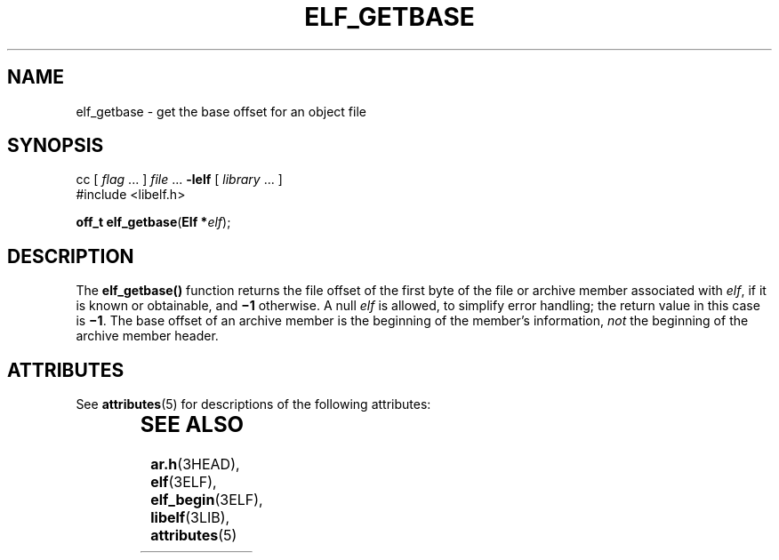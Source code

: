'\" te
.\"  Copyright 1989 AT&T  Copyright (c) 2001, Sun Microsystems, Inc.  All Rights Reserved
.\" The contents of this file are subject to the terms of the Common Development and Distribution License (the "License").  You may not use this file except in compliance with the License.
.\" You can obtain a copy of the license at usr/src/OPENSOLARIS.LICENSE or http://www.opensolaris.org/os/licensing.  See the License for the specific language governing permissions and limitations under the License.
.\" When distributing Covered Code, include this CDDL HEADER in each file and include the License file at usr/src/OPENSOLARIS.LICENSE.  If applicable, add the following below this CDDL HEADER, with the fields enclosed by brackets "[]" replaced with your own identifying information: Portions Copyright [yyyy] [name of copyright owner]
.TH ELF_GETBASE 3ELF "Jul 11, 2001"
.SH NAME
elf_getbase \- get the base offset for an object file
.SH SYNOPSIS
.LP
.nf
cc [ \fIflag\fR ... ] \fIfile\fR ... \fB-lelf\fR [ \fIlibrary\fR ... ]
#include <libelf.h>

\fBoff_t\fR \fBelf_getbase\fR(\fBElf *\fR\fIelf\fR);
.fi

.SH DESCRIPTION
.sp
.LP
The \fBelf_getbase()\fR function returns the file offset of the first byte of
the file or archive member associated with \fIelf\fR, if it is known or
obtainable, and \fB\(mi1\fR otherwise. A null \fIelf\fR is allowed, to simplify
error handling; the return value in this case is \fB\(mi1\fR\&. The base offset
of an archive member is the beginning of the member's information, \fInot\fR
the beginning of the archive member header.
.SH ATTRIBUTES
.sp
.LP
See \fBattributes\fR(5) for descriptions of the following attributes:
.sp

.sp
.TS
box;
c | c
l | l .
ATTRIBUTE TYPE	ATTRIBUTE VALUE
_
Interface Stability	Stable
_
MT-Level	MT-Safe
.TE

.SH SEE ALSO
.sp
.LP
\fBar.h\fR(3HEAD), \fBelf\fR(3ELF), \fBelf_begin\fR(3ELF), \fBlibelf\fR(3LIB),
\fBattributes\fR(5)
